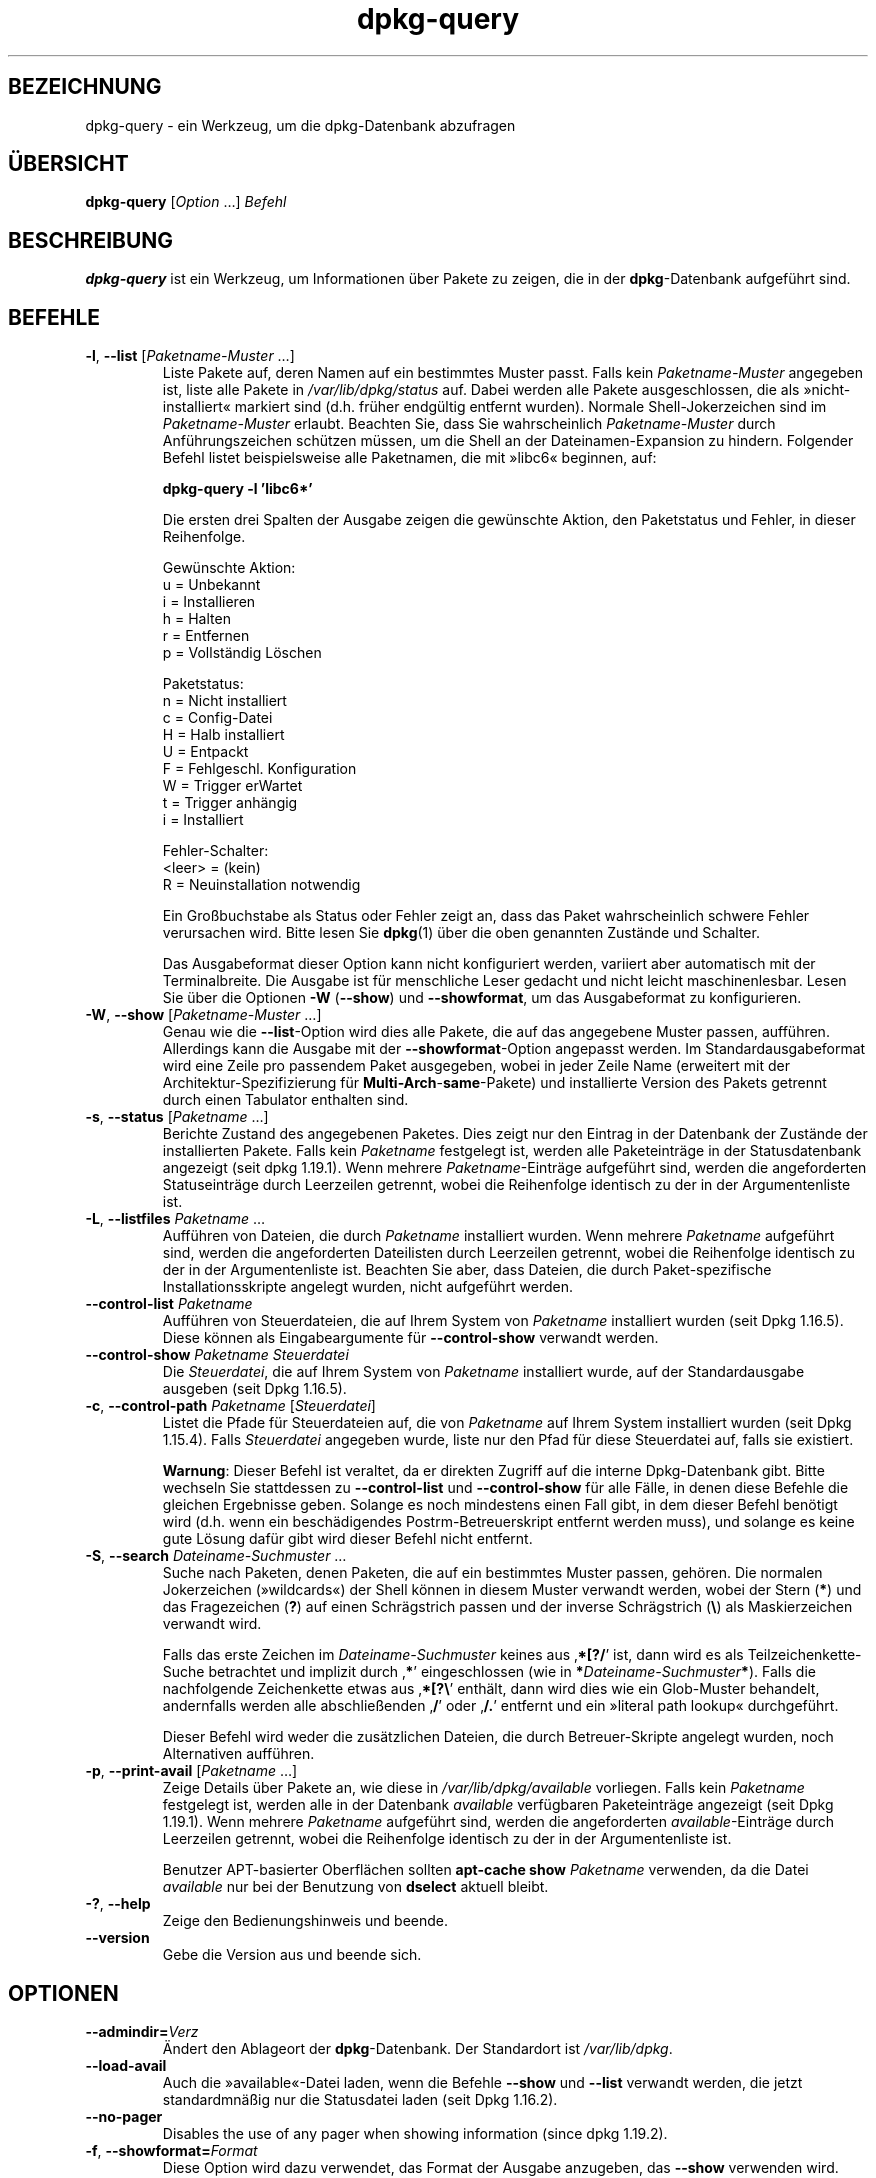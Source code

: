 .\" dpkg manual page - dpkg-query(1)
.\"
.\" Copyright © 2001 Wichert Akkerman <wakkerma@debian.org>
.\" Copyright © 2006-2007 Frank Lichtenheld <djpig@debian.org>
.\" Copyright © 2006-2015 Guillem Jover <guillem@debian.org>
.\" Copyright © 2008-2011 Rapha\(:el Hertzog <hertzog@debian.org>
.\"
.\" This is free software; you can redistribute it and/or modify
.\" it under the terms of the GNU General Public License as published by
.\" the Free Software Foundation; either version 2 of the License, or
.\" (at your option) any later version.
.\"
.\" This is distributed in the hope that it will be useful,
.\" but WITHOUT ANY WARRANTY; without even the implied warranty of
.\" MERCHANTABILITY or FITNESS FOR A PARTICULAR PURPOSE.  See the
.\" GNU General Public License for more details.
.\"
.\" You should have received a copy of the GNU General Public License
.\" along with this program.  If not, see <https://www.gnu.org/licenses/>.
.
.\"*******************************************************************
.\"
.\" This file was generated with po4a. Translate the source file.
.\"
.\"*******************************************************************
.TH dpkg\-query 1 2018-10-08 1.19.2 dpkg\-Programmsammlung
.nh
.SH BEZEICHNUNG
dpkg\-query \- ein Werkzeug, um die dpkg\-Datenbank abzufragen
.
.SH \(:UBERSICHT
\fBdpkg\-query\fP [\fIOption\fP …] \fIBefehl\fP
.
.SH BESCHREIBUNG
\fBdpkg\-query\fP ist ein Werkzeug, um Informationen \(:uber Pakete zu zeigen, die
in der \fBdpkg\fP\-Datenbank aufgef\(:uhrt sind.
.
.SH BEFEHLE
.TP 
\fB\-l\fP, \fB\-\-list\fP [\fIPaketname\-Muster\fP …]
Liste Pakete auf, deren Namen auf ein bestimmtes Muster passt. Falls kein
\fIPaketname\-Muster\fP angegeben ist, liste alle Pakete in \fI/var/lib/dpkg/status\fP
auf. Dabei werden alle Pakete ausgeschlossen, die als \(Fcnicht\-installiert\(Fo
markiert sind (d.h. fr\(:uher endg\(:ultig entfernt wurden). Normale
Shell\-Jokerzeichen sind im \fIPaketname\-Muster\fP erlaubt. Beachten Sie, dass
Sie wahrscheinlich \fIPaketname\-Muster\fP durch Anf\(:uhrungszeichen sch\(:utzen
m\(:ussen, um die Shell an der Dateinamen\-Expansion zu hindern. Folgender
Befehl listet beispielsweise alle Paketnamen, die mit \(Fclibc6\(Fo beginnen, auf:

.nf
  \fBdpkg\-query \-l 'libc6*'\fP
.fi

Die ersten drei Spalten der Ausgabe zeigen die gew\(:unschte Aktion, den
Paketstatus und Fehler, in dieser Reihenfolge.

Gew\(:unschte Aktion:
.nf
  u = Unbekannt
  i = Installieren
  h = Halten
  r = Entfernen
  p = Vollst\(:andig L\(:oschen
.fi

Paketstatus:
.nf
  n = Nicht installiert
  c = Config\-Datei
  H = Halb installiert
  U = Entpackt
  F = Fehlgeschl. Konfiguration
  W = Trigger erWartet
  t = Trigger anh\(:angig
  i = Installiert
.fi

Fehler\-Schalter:
.nf
  <leer> = (kein)
  R = Neuinstallation notwendig
.fi

Ein Gro\(ssbuchstabe als Status oder Fehler zeigt an, dass das Paket
wahrscheinlich schwere Fehler verursachen wird. Bitte lesen Sie \fBdpkg\fP(1)
\(:uber die oben genannten Zust\(:ande und Schalter.

Das Ausgabeformat dieser Option kann nicht konfiguriert werden, variiert
aber automatisch mit der Terminalbreite. Die Ausgabe ist f\(:ur menschliche
Leser gedacht und nicht leicht maschinenlesbar. Lesen Sie \(:uber die Optionen
\fB\-W\fP (\fB\-\-show\fP) und \fB\-\-showformat\fP, um das Ausgabeformat zu
konfigurieren.
.TP 
\fB\-W\fP, \fB\-\-show\fP [\fIPaketname\-Muster\fP …]
Genau wie die \fB\-\-list\fP\-Option wird dies alle Pakete, die auf das angegebene
Muster passen, auff\(:uhren. Allerdings kann die Ausgabe mit der
\fB\-\-showformat\fP\-Option angepasst werden. Im Standardausgabeformat wird eine
Zeile pro passendem Paket ausgegeben, wobei in jeder Zeile Name (erweitert
mit der Architektur\-Spezifizierung f\(:ur \fBMulti\-Arch\fP\-\fBsame\fP\-Pakete) und
installierte Version des Pakets getrennt durch einen Tabulator enthalten
sind.
.TP 
\fB\-s\fP, \fB\-\-status\fP [\fIPaketname\fP …]
Berichte Zustand des angegebenen Paketes. Dies zeigt nur den Eintrag in der
Datenbank der Zust\(:ande der installierten Pakete. Falls kein \fIPaketname\fP
festgelegt ist, werden alle Paketeintr\(:age in der Statusdatenbank angezeigt
(seit dpkg 1.19.1). Wenn mehrere \fIPaketname\fP\-Eintr\(:age aufgef\(:uhrt sind,
werden die angeforderten Statuseintr\(:age durch Leerzeilen getrennt, wobei die
Reihenfolge identisch zu der in der Argumentenliste ist.
.TP 
\fB\-L\fP, \fB\-\-listfiles\fP \fIPaketname\fP …
Auff\(:uhren von Dateien, die durch \fIPaketname\fP installiert wurden. Wenn
mehrere \fIPaketname\fP aufgef\(:uhrt sind, werden die angeforderten Dateilisten
durch Leerzeilen getrennt, wobei die Reihenfolge identisch zu der in der
Argumentenliste ist. Beachten Sie aber, dass Dateien, die durch
Paket\-spezifische Installationsskripte angelegt wurden, nicht aufgef\(:uhrt
werden.
.TP 
\fB\-\-control\-list\fP \fIPaketname\fP
Auff\(:uhren von Steuerdateien, die auf Ihrem System von \fIPaketname\fP
installiert wurden (seit Dpkg 1.16.5). Diese k\(:onnen als Eingabeargumente f\(:ur
\fB\-\-control\-show\fP verwandt werden.
.TP 
\fB\-\-control\-show\fP \fIPaketname\fP \fISteuerdatei\fP
Die \fISteuerdatei\fP, die auf Ihrem System von \fIPaketname\fP installiert wurde,
auf der Standardausgabe ausgeben (seit Dpkg 1.16.5).
.TP 
\fB\-c\fP, \fB\-\-control\-path\fP \fIPaketname\fP [\fISteuerdatei\fP]
Listet die Pfade f\(:ur Steuerdateien auf, die von \fIPaketname\fP auf Ihrem
System installiert wurden (seit Dpkg 1.15.4). Falls \fISteuerdatei\fP angegeben
wurde, liste nur den Pfad f\(:ur diese Steuerdatei auf, falls sie existiert.

\fBWarnung\fP: Dieser Befehl ist veraltet, da er direkten Zugriff auf die
interne Dpkg\-Datenbank gibt. Bitte wechseln Sie stattdessen zu
\fB\-\-control\-list\fP und \fB\-\-control\-show\fP f\(:ur alle F\(:alle, in denen diese
Befehle die gleichen Ergebnisse geben. Solange es noch mindestens einen Fall
gibt, in dem dieser Befehl ben\(:otigt wird (d.h. wenn ein besch\(:adigendes
Postrm\-Betreuerskript entfernt werden muss), und solange es keine gute
L\(:osung daf\(:ur gibt wird dieser Befehl nicht entfernt.
.TP 
\fB\-S\fP, \fB\-\-search\fP \fIDateiname\-Suchmuster\fP …
Suche nach Paketen, denen Paketen, die auf ein bestimmtes Muster passen,
geh\(:oren. Die normalen Jokerzeichen (\(Fcwildcards\(Fo) der Shell k\(:onnen in diesem
Muster verwandt werden, wobei der Stern (\fB*\fP) und das Fragezeichen (\fB?\fP)
auf einen Schr\(:agstrich passen und der inverse Schr\(:agstrich (\fB\e\fP) als
Maskierzeichen verwandt wird.

Falls das erste Zeichen im \fIDateiname\-Suchmuster\fP keines aus \(bq\fB*[?/\fP\(cq ist,
dann wird es als Teilzeichenkette\-Suche betrachtet und implizit durch \(bq\fB*\fP\(cq
eingeschlossen (wie in \fB*\fP\fIDateiname\-Suchmuster\fP\fB*\fP). Falls die
nachfolgende Zeichenkette etwas aus \(bq\fB*[?\e\fP\(cq enth\(:alt, dann wird dies wie
ein Glob\-Muster behandelt, andernfalls werden alle abschlie\(ssenden \(bq\fB/\fP\(cq
oder \(bq\fB/.\fP\(cq entfernt und ein \(Fcliteral path lookup\(Fo durchgef\(:uhrt.

Dieser Befehl wird weder die zus\(:atzlichen Dateien, die durch
Betreuer\-Skripte angelegt wurden, noch Alternativen auff\(:uhren.
.TP 
\fB\-p\fP, \fB\-\-print\-avail\fP [\fIPaketname\fP …]
Zeige Details \(:uber Pakete an, wie diese in \fI/var/lib/dpkg/available\fP
vorliegen. Falls kein \fIPaketname\fP festgelegt ist, werden alle in der
Datenbank \fIavailable\fP verf\(:ugbaren Paketeintr\(:age angezeigt (seit Dpkg
1.19.1). Wenn mehrere \fIPaketname\fP aufgef\(:uhrt sind, werden die angeforderten
\fIavailable\fP\-Eintr\(:age durch Leerzeilen getrennt, wobei die Reihenfolge
identisch zu der in der Argumentenliste ist.

Benutzer APT\-basierter Oberfl\(:achen sollten \fBapt\-cache show\fP \fIPaketname\fP
verwenden, da die Datei \fIavailable\fP nur bei der Benutzung von \fBdselect\fP
aktuell bleibt.
.TP 
\fB\-?\fP, \fB\-\-help\fP
Zeige den Bedienungshinweis und beende.
.TP 
\fB\-\-version\fP
Gebe die Version aus und beende sich.
.
.SH OPTIONEN
.TP 
\fB\-\-admindir=\fP\fIVerz\fP
\(:Andert den Ablageort der \fBdpkg\fP\-Datenbank. Der Standardort ist
\fI/var/lib/dpkg\fP.
.TP 
\fB\-\-load\-avail\fP
Auch die \(Fcavailable\(Fo\-Datei laden, wenn die Befehle \fB\-\-show\fP und \fB\-\-list\fP
verwandt werden, die jetzt standardmn\(:a\(ssig nur die Statusdatei laden (seit
Dpkg 1.16.2).
.TP 
\fB\-\-no\-pager\fP
Disables the use of any pager when showing information (since dpkg 1.19.2).
.TP 
\fB\-f\fP, \fB\-\-showformat=\fP\fIFormat\fP
Diese Option wird dazu verwendet, das Format der Ausgabe anzugeben, das
\fB\-\-show\fP verwenden wird. Das Format ist eine Zeichenkette, die f\(:ur jedes
aufgef\(:uhrte Paket ausgegeben wird.

In der Formatzeichenkette leitet \(Bq\fB\e\fP\(lq Escape\-Sequenzen ein:

.nf
    \fB\en\fP  Zeilenumbruch
    \fB\er\fP  Wagenr\(:ucklauf
    \fB\et\fP  Tabulator
.fi

\(Bq\fB\e\fP\(lq vor einem anderen Zeichen unterdr\(:uckt jede spezielle Bedeutung des
folgenden Zeichens. Dies ist f\(:ur \(Bq\fB\e\fP\(lq und \(Bq\fB$\fP\(lq n\(:utzlich.

Paketinformationen k\(:onnen einbezogen werden, indem Variablenreferenzen auf
Paketfelder eingef\(:ugt werden. Hierbei wird folgende Syntax verwendet:
\(Bq\fB${\fP\fIFeld\fP[\fB;\fP\fIBreite\fP]\fB}\fP\(lq. Felder werden rechtsb\(:undig ausgegeben,
falls die Breite nicht negativ ist und somit linksb\(:undige Ausgabe
erfolgt. Die folgenden \fIFeld\fPer werden verstanden, sind aber nicht
notwendigerweise in der Status\-Datei verf\(:ugbar (nur interne Felder oder
Felder, die im Bin\(:arpaket abgespeichert sind, landen dort):

.nf
    \fBArchitecture\fP
    \fBBugs\fP
    \fBConffiles\fP (intern)
    \fBConfig\-Version\fP (intern)
    \fBConflicts\fP
    \fBBreaks\fP
    \fBDepends\fP
    \fBDescription\fP
    \fBEnhances\fP
    \fBEssential\fP
    \fBFilename\fP (intern, Oberfl\(:achen\-bezogen)
    \fBHomepage\fP
    \fBInstalled\-Size\fP
    \fBMD5sum\fP (intern, Oberfl\(:achen\-bezogen)
    \fBMSDOS\-Filename\fP (intern, Oberfl\(:achen\-bezogen)
    \fBMaintainer\fP
    \fBOrigin\fP
    \fBPackage\fP
    \fBPre\-Depends\fP
    \fBPriority\fP
    \fBProvides\fP
    \fBRecommends\fP
    \fBReplaces\fP
    \fBRevision\fP (veraltet)
    \fBSection\fP
    \fBSize\fP (intern, Oberfl\(:achen\-bezogen)
    \fBSource\fP
    \fBStatus\fP (intern)
    \fBSuggests\fP
    \fBTag\fP (normalerweise nicht im .deb sondern in Packages\-Dateien des Depots)
    \fBTriggers\-Awaited\fP (intern)
    \fBTriggers\-Pending\fP (intern)
    \fBVersion\fP
    \fBshow:Summary\fP (virtuell)
    \fBshow:Status\-Abbrev\fP (virtuell)
.fi

Die folgenden Felder sind virtuell, sie werden von \fBdpkg\-query\fP aus Werten
aus anderen Feldern erstellt (beachten Sie, dass diese keine g\(:ultigen Namen
f\(:ur Felder in Steuerdateien benutzen):
.RS
.TP 
\fBbinary:Package\fP
Es enth\(:alt den Bin\(:arpaketnamen mit einer m\(:oglichen
Architektur\-Spezifizierung wie \(Bqlibc6:amd64\(lq (seit Dpkg 1.16.2). Eine
Architektur\-Spezifizierung dient dazu, einen eindeutigen Paketnamen zu
erzeugen, falls beispielsweise das Paket ein Feld \fBMulti\-Arch\fP mit dem Wert
\fBsame\fP hat oder das Paket f\(:ur eine fremde Architektur ist.
.TP 
\fBbinary:Synopsis\fP
Es enth\(:alt die Kurzbeschreibung des Pakets (seit Dpkg 1.19.1).
.TP 
\fBbinary:Summary\fP
Dies ist ein Alias f\(:ur \fBbinary:Synopsis\fP (seit Dpkg 1.16.2).
.TP 
\fBdb:Status\-Abbrev\fP
Es enth\(:alt den abgek\(:urzten Paketstatus (als drei Zeichen) wie \(Bqii \(lq oder
\(BqiHR\(lq (seit Dpkg 1.16.2). Lesen Sie die Beschreibung von \fB\-\-list\fP f\(:ur
weitere Details.
.TP 
\fBdb:Status\-Want\fP
Es enth\(:alt den gew\(:unschten Status des Pakets, Teil des Statusfeldes (seit
Dpkg 1.17.11).
.TP 
\fBdb:Status\-Status\fP
Es enth\(:alt das Paketstatuswort, Teil des Statusfeldes (seit Dpkg 1.17.11).
.TP 
\fBdb:Status\-Eflag\fP
Es enth\(:alt den Paketstatusfehlerschalter, Teil des Statusfeldes (seit Dpkg
1.17.11).
.TP 
\fBsource:Package\fP
Es enth\(:alt den Quellpaketnamen f\(:ur dieses Bin\(:arpaket (seit Dpkg 1.16.2).
.TP 
\fBsource:Version\fP
Es enth\(:alt die Quellpaketversion f\(:ur dieses Bin\(:arpaket (seit Dpkg 1.16.2).
.TP 
\fBsource:Upstream\-Version\fP
Es enth\(:alt die Quellpaketversion der Originalautoren f\(:ur dieses Bin\(:arpaket
(seit Dpkg 1.18.16).
.RE
.IP
Die Standard\-Formatzeichenkette ist
\(Bq\fB${binary:Package}\et${Version}\en\fP\(lq. Tats\(:achlich k\(:onnen auch alle anderen
Felder, die in der Statusdatei gefunden werden k\(:onnen
(d.h. benutzerdefinierte Felder), abgefragt werden. Sie werden so
dargestellt, wie sie gefunden werden, es erfolgt keine Umwandlung oder
Fehler\(:uberpr\(:ufung. Um den Namen des \fBdpkg\fP\-Betreuers und die installierte
Version zu erhalten, k\(:onnten Sie folgendes ausf\(:uhren:

.nf
  \fBdpkg\-query \-W \-f='${binary:Package} ${Version}\et${Maintainer}\en' dpkg\fP
.fi
.
.SH R\(:UCKGABEWERT
.TP 
\fB0\fP
Die angeforderte Abfrage wurde erfolgreich ausgef\(:uhrt.
.TP 
\fB1\fP
Die angeforderte Abfrage schlug entweder ganz oder teilweise fehl, da keine
Datei oder kein Paket gefunden wurde (au\(sser f\(:ur \fB\-\-control\-path\fP,
\fB\-\-control\-list\fP und \fB\-\-control\-show\fP, bei denen solche Fehler fatal
sind).
.TP 
\fB2\fP
Fataler oder nicht behebbarer Fehler aufgrund ung\(:ultiger
Befehlszeilenverwendung oder Interaktionen mit dem System, wie Zugriffe auf
die Datenbank, Speicherzuweisungen usw.
.
.SH UMGEBUNG
.SS "Externe Umgebung"
.TP 
\fBSHELL\fP
Sets the program to execute when spawning a command via a shell (since dpkg
1.19.2).
.TP 
\fBPAGER\fP
.TQ
\fBDPKG_PAGER\fP
Sets the pager command to use (since dpkg 1.19.1), which will be executed
with \(Fo\fB$SHELL \-c\fP\(Fc.  If \fBSHELL\fP is not set, \(Fo\fBsh\fP\(Fc will be used instead.
The \fBDPKG_PAGER\fP overrides the \fBPAGER\fP environment variable (since dpkg
1.19.2).
.TP 
\fBDPKG_ADMINDIR\fP
Falls gesetzt und die Option \fB\-\-admindir\fP nicht verwandt wurde, wird dies
als Datenverzeichnis von \fBdpkg\fP verwandt.
.TP 
\fBDPKG_COLORS\fP
Setzt den Farbmodus (seit Dpkg 1.18.5). Die derzeit unterst\(:utzten Werte
sind: \fBauto\fP (Vorgabe), \fBalways\fP und \fBnever\fP.
.SS "Interne Umgebung"
.TP 
\fBLESS\fP
Defined by \fBdpkg\-query\fP to \(lq\fB\-FRSXMQ\fP\(rq, if not already set, when spawning
a pager (since dpkg 1.19.2).  To change the default behavior, this variable
can be preset to some other value including an empty string, or the \fBPAGER\fP
or \fBDPKG_PAGER\fP variables can be set to disable specific options with
\(Fo\fB\-+\fP\(Fc, for example \fBDPKG_PAGER="less \-+F"\fP.
.
.SH "SIEHE AUCH"
\fBdpkg\fP(1).

.SH \(:UBERSETZUNG
Die deutsche \(:Ubersetzung wurde 2004, 2006-2017 von Helge Kreutzmann
<debian@helgefjell.de>, 2007 von Florian Rehnisch <eixman@gmx.de> und
2008 von Sven Joachim <svenjoac@gmx.de>
angefertigt. Diese \(:Ubersetzung ist Freie Dokumentation; lesen Sie die
GNU General Public License Version 2 oder neuer f\(:ur die Kopierbedingungen.
Es gibt KEINE HAFTUNG.

